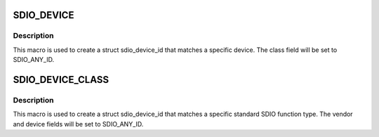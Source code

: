 .. -*- coding: utf-8; mode: rst -*-
.. src-file: include/linux/mmc/sdio_func.h

.. _`sdio_device`:

SDIO_DEVICE
===========

.. c:function::  SDIO_DEVICE( vend,  dev)

    macro used to describe a specific SDIO device

    :param  vend:
        the 16 bit manufacturer code

    :param  dev:
        the 16 bit function id

.. _`sdio_device.description`:

Description
-----------

This macro is used to create a struct sdio_device_id that matches a
specific device. The class field will be set to SDIO_ANY_ID.

.. _`sdio_device_class`:

SDIO_DEVICE_CLASS
=================

.. c:function::  SDIO_DEVICE_CLASS( dev_class)

    macro used to describe a specific SDIO device class

    :param  dev_class:
        the 8 bit standard interface code

.. _`sdio_device_class.description`:

Description
-----------

This macro is used to create a struct sdio_device_id that matches a
specific standard SDIO function type.  The vendor and device fields will
be set to SDIO_ANY_ID.

.. This file was automatic generated / don't edit.

